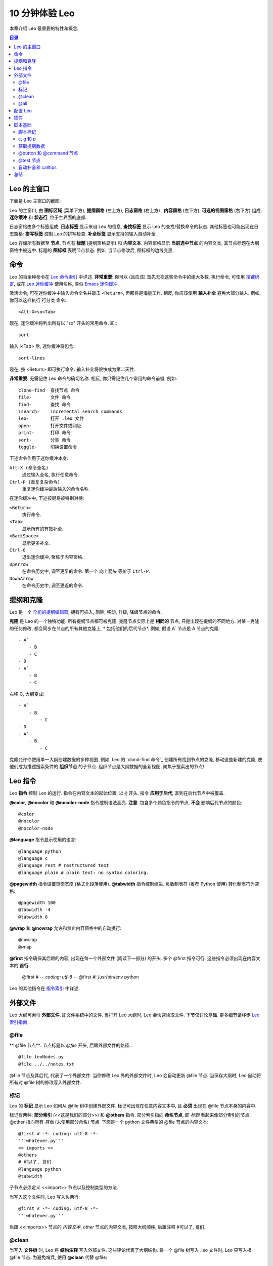 .. rst3: filename: docs\tutorial-basics.html

.. |---| unicode:: U+02015
   :trim:
   
.. |br| raw:: html

   <br />

##################
10 分钟体验 Leo
##################

..  "Edward...you've come up with perhaps the most powerful new concept in
..  code manipulation since VI and Emacs."---David McNab
    
本章介绍 Leo 最重要的特性和概念.

.. contents:: 目录
    :depth: 3
    :local:

Leo 的主窗口
++++++++++++++++

下面是 Leo 主窗口的截图:

.. image:: screen-shots/leo-workbook.png
   :alt: Screenshot
   
.. index::
    pair: Body pane; Tutorial
    pair: Expansion box; Tutorial
    pair: Icon area; Tutorial
    pair: Log pane; Tutorial
    pair: Main Window; Tutorial
    pair: Outline pane; Tutorial
    pair: Status line; Tutorial

Leo 的主窗口, 由 **图标区域**  (菜单下方),  **提纲窗格** (左上方),  **日志窗格** (右上方) , **内容窗格** (左下方), **可选的视图窗格** (右下方) 组成. **迷你缓冲** 和 **状态行**, 位于主界面的底部.

日志窗格由多个标签组成. **日志标签** 显示来自 Leo 的信息, **查找标签**  显示 Leo 的查找/替换命令的状态. 其他标签也可能出现在日志窗格: **拼写标签** 控制 Leo 的拼写检查. **补全标签** 显示支持的输入自动补全.

.. index::
    pair: Icon box; Tutorial
    pair: Node; Tutorial
    pair: Headline; Tutorial
    pair: Body text; Tutorial

Leo 存储所有数据至 **节点**. 节点有 **标题** (提纲窗格显示) 和 **内容文本**. 内容窗格显示
**当前选中节点** 的内容文本, 其节点标题在大纲窗格中被选中.  标题的 **图标框** 表明节点状态. 例如,  当节点修改后, 图标框的边线变黑.

命令
++++++

.. _`Leo 命令索引`: commands.html
.. _`Leo 迷你缓冲`: commands.html#executing-commands-from-the-minibuffer
.. _`输入补全`: commands.html#executing-commands-from-the-minibuffer
.. _`按键绑定`: commands.html#key-reference
.. _`Emacs 迷你缓冲`: https://www.gnu.org/software/emacs/manual/html_node/emacs/Minibuffer.html 

Leo 的百余种命令在 `Leo 命令索引`_ 中详述. **非常重要**: 你可以 (且应该) 首先无视这些命令中的绝大多数. 执行命令, 可使用 `按键绑定`_, 或在 `Leo 迷你缓冲`_ 使用名称, 类似 `Emacs 迷你缓冲`_. 

激活命令, 可在迷你缓冲中输入命令全名并敲击 ``<Return>``, 但那将是海量工作. 相反, 
你应该使用 **输入补全** 避免大部分输入. 例如, 你可以这样执行 行分类 命令:::

    <Alt-X>so<Tab>
    
现在, 迷你缓冲将列出所有以 "so" 开头的常用命令, 即:::

    sort-
    
输入 l<Tab> 后, 迷你缓冲将包含::

    sort-lines
    
现在,  按 <Return> 即可执行命令. 输入补全将很快成为第二天性.

**非常重要**: 无需记住 Leo 命令的确切名称. 相反, 你只需记住几个常用的命令前缀, 例如::

    clone-find  查找节点 命令
    file-       文件 命令
    find-       查找 命令
    isearch-    incremental search commands
    leo-        打开 .leo 文件
    open-       打开文件或网址
    print-      打印 命令
    sort-       分类 命令
    toggle-     切换设置命令
    
下述命令作用于迷你缓冲本身:
    
``Alt-X (命令全名)``
    通过输入全名, 执行任意命令.
    
``Ctrl-P (重复复杂命令)``
    重复迷你缓冲最后输入的命令名称
    
在迷你缓冲中, 下述按键将被特别对待:

``<Return>``
    执行命令.

``<Tab>``
    显示所有的有效补全.

``<BackSpace>``
    显示更多补全.
    
``Ctrl-G``
    退出迷你缓冲, 聚焦于内容窗格.
    
``UpArrow``
    在命令历史中, 调至更早的命令. 第一个 向上箭头 等价于 ``Ctrl-P``.

``DownArrow``
    在命令历史中, 调至更近的命令.

提纲和克隆
+++++++++++++++

.. _`全能的提纲编辑器`: commands.html#outline-commands

Leo 是一个 `全能的提纲编辑器`_, 拥有可插入, 删除, 移动, 升级, 降级节点的命令.

**克隆** 是 Leo 的一个独特功能. 所有提纲节点都可被克隆. 克隆节点实际上是 **相同的** 节点, 只是出现在提纲的不同地方. 对某一克隆的任何修改, 都会同步在节点的所有其他克隆上, * 包括他们的后代节点*. 例如, 假设 A` 节点是 A 节点的克隆::

    - A`
        - B
        - C
    - D
    - A`
        - B
        - C
        
右移 C, 大纲变成::

    - A`
        - B
            - C
    - D
    - A`
        - B
            - C
            
.. _`clone-find 命令`:
            
克隆允许你使用单一大纲创建数据的多种视图. 例如, Leo 的 `clond-find 命令`_ 创建所有找到节点的克隆, 移动这些新建的克隆, 使他们成为描述搜索条件的 **组织节点** 的子节点.  组织节点是大纲数据的全新视图, 聚焦于搜索出的节点!

Leo 指令
++++++++++

.. index::
   pair: Directive; Tutorial

Leo **指令** 控制 Leo 的运行. 指令在内容文本的起始位置, 以 ``@`` 开头. 指令 **应用于后代**, 直到在后代节点中被覆盖.

.. index::
    pair: @color; Tutorial
    pair: @nocolor; Tutorial
    pair: @nocolor-node; Tutorial

**@color**, **@nocolor** 和 **@nocolor-node** 指令控制语法高亮. **注意**: 包含多个颜色指令的节点, **不会** 影响后代节点的颜色::

    @color
    @nocolor
    @nocolor-node
    
.. index::
    pair: @language; Tutorial

**@language** 指令显示使用的语言::

    @language python
    @language c
    @language rest # restructured text
    @language plain # plain text: no syntax coloring.

.. index::
    pair: @pagewidth; Tutorial
    pair: @tabwidth; Tutorial
    pair: Negative tab width; Tutorial

**@pagewidth** 指令设置页面宽度 (格式化段落使用). **@tabwidth** 指令控制缩进. 负数制表符 (推荐 Python 使用) 转化制表符为空格::

    @pagewidth 100
    @tabwidth -4
    @tabwidth 8

.. index::
    pair: @wrap; Tutorial
    pair: @nowrap; Tutorial
    
**@wrap** 和 **@nowrap** 允许和禁止内容窗格中的自动换行::

    @nowrap
    @wrap
    
**@first** 指令确保其后跟的内容, 出现在每一个外部文件 (阅读下一部分) 的开头.  多个 @first 指令可行. 这些指令必须出现在内容文本的 **首行**.

    @first # -*- coding: utf-8 -*-
    @first #! /usr/bin/env python
    
.. _`指令索引`: directives.html
    
Leo 的其他指令在 `指令索引`_ 中详述.

外部文件
++++++++++++

Leo 大纲可索引 **外部文件**, 即文件系统中的文件. 当打开 Leo 大纲时, Leo 会快速读取文件. 下节仅讨论基础. 更多细节请移步 `Leo 索引指南 <directives.html>`_ .

\@file
******

.. index::
    pair: @file node; Tutorial

** @file 节点**: 节点标题以 `@file` 开头, 后跟外部文件的路径.::

    @file leoNodes.py
    @file ../../notes.txt

@file 节点及其后代, 代表了一个外部文件. 当你修改 Leo 外的外部文件时, Leo 会自动更新 @file 节点. 当保存大纲时, Leo 自动将所有对 @file 树的修改写入外部文件.

标记
******

.. in tutorial-basics.html (External files)

.. index::
    pair: Markup; Tutorial

Leo 的 **标记** 显示 Leo 如何从 @file 树中创建外部文件. 标记可出现在任意内容文本中, 且 **必须** 出现在 @file 节点本身的内容中.

标记有两种: **部分索引** (<<这是我们的部分>>) 和 **@others** 指令. 部分索引指向 **命名节点**, 即 *标题* 看起来像部分索引的节点. @other 指向所有 *其他* (未使用部分命名) 节点. 下面是一个 python 文件典型的 @file 节点的内容文本::

    @first # -*- coding: utf-8 -*-
    '''whatever.py'''
    << imports >>
    @others
    # 可以了, 哥们
    @language python
    @tabwidth
    
子节点必须定义 <<import>> 节点以及控制类型的方法.

当写入这个文件时, Leo 写入头两行::

    @first # -*- coding: utf-8 -*-
    '''whatever.py'''
    
后跟 <<imports>> 节点的 *内容文本*, *other* 节点的内容文本, 按照大纲顺序, 后跟注释 #可以了, 哥们.

\@clean
*******

.. index::
    pair: @clean; Tutorial

当写入 **文件树** 时, Leo 将 **结构注释** 写入外部文件. 这些评论代表了大纲结构. 将一个 @file 树写入 .leo 文件时, Leo 只写入根 @file 节点. 为避免哨兵, 使用 **@clean** 代替 @file::

    @clean leoNodes.py
    @clean ../../notes.txt
    
使用 @clean 的副作用: Leo 将保存整个 @clean 树至 .leo 文件.

\@all
*****

.. index::
    pair: @all; Tutorial
    pair: Outline Order; Tutorial

**@all** 指令使 Leo 将 **@file 树** 的节点写入外部文件, *忽视* 所有标记. 结果, Leo 将节点按照 **大纲顺序** 写入文件, 即所有节点在大纲中展开时的顺序.

配置 Leo
++++++++++

.. index::
    pair: leoSettings.leo; Tutorial
    pair: Global Settings; Tutorial
    pair: myLeoSettings.leo; Tutorial
    pair: Personal Settings; Tutorial
    pair: Local Settings; Tutorial
    pair: Configuration file; Tutorial
    
Leo 对几乎 *所有* 操作均使用大纲, 包括配置 Leo:

- **leo/config/leoSettings.leo** 包含了 Leo 的默认 **全局设置**. 除非你是 Leo 的开发人员, 否则不要修改这个文件.

- **~/myLeoSettings.leo** 包含你的 **个人设置**. Leo 不会自动创建此文件: 你应自己创建. myLeoSetting.leo 中的设置, 将覆盖 (增补) leoSettings.leo 中的默认设置.

- 其他 .leo 文件也可能包含 **本地设置**. 本地设置仅适用于那个文件, 且覆盖所有其他设置.

**设置节点** 指定设置. 这些节点 *必须* 是 **@settings** 节点的后代. 从 @settings 树移出设置节点, 将取消设置. 标题以 @ 开头, 后跟类型或取值. 举例如下, 其中内容文本在标题下缩进::

    @bool vim_mode = False
    
    @color flash_brackets_background_color = red
    
    @data global-abbreviations
        # 内容文本包含缩写.
        date;;={|{x=time.strftime("%Y/%m/%d")}|}
        trace;;=trace = <|bool|> and not g.unitTesting
        al;;=@language
        alh;;=@language html\n
        alj;;=@language javascript\n
        alm;;=@language md\n
        alp;;=@language python\n
        alr;;=@language rest\n@wrap\n
        nc;;=@nocolor\n
        ncn;;=@nocolor-node\n
    
    @string script_file_path = ../test/scriptFile.py

    @enabled-plugins
        # 可使用的插件列表
        plugins_menu.py
        free_layout.py
        mod_scripting.py
        backlink.py
        bigdash.py
        bookmarks.py
        contextmenu.py

    @shortcuts
        # 内容文本包含个人按键绑定
        file-open-by-name   = Ctrl-O
        save-all            = Ctrl-S
        
.. _`配置指南`: customizing.html

更多信息, 请移步 Leo 的 `配置指南`_.

插件
++++++

.. _`bookmarks.py`:     plugins.html#bookmarks-py
.. _`contextmenu.py`:   plugins.html#contextmenu-py
.. _`mod_scripting.py`: plugins.html#mod-scripting-py
.. _`quicksearch.py`:   plugins.html#quicksearch-py
.. _`todo.py`:          plugins.html#todo-py
.. _`valuespace.py`:    plugins.html#valuespace-py
.. _`viewrendered.py`:  plugins.html#viewrendered-py

.. index::
    pair: Plugins; Tutorial

`Leo 插件 <plugins.html>`_  是 Python 程序, 扩展了 Leo 的功能. 插件存放在 leo/plugins 文件夹. **@enabled-plugins** 设置节点开启插件. Leo 有很多插件, 包括:

- `bookmarks.py`_ 管理和显示书签.
- `contextmenu.py`_ 右击标题显示文本菜单.
- `mod_scripting.py`_ 支持 @button 和 @command 节点.
- `quicksearch.py`_ 增加 Nav 标签搜索.
- `todo.py`_  提供待做清单和简单的项目管理功能.
- `valuespace.py`_  增加大纲导向的表格功能.
- `viewrendered.py`_  创建呈现窗格以及其中的内容.

脚本基础
++++++++++++

非程序员: 随意跳过这部分.

脚本标记
************

.. in tutorial-basics.html (Scripting basics)

Leo 的标记同外部文件, 也适用于脚本. Leo 的执行脚本文件, 使用标记, 从选择的节点中 **组成** 脚本. 例如: 此内容文本定义了一个脚本的头部分::

    '''My script'''
    << imports >>
    class Controller:
        # 子节点定义此类的方法.
        @others
    Controller(c).run # c *is* defined.

**重要**: Leo 在任何地方都可识别部分索引, 即使在字符串或评论内. 请移步 `这个 FAQ 入口 <http://leoeditor.com/FAQ.html#what-about-code-that-looks-like-a-section-reference>`_.

c, g 和 p
**********

.. _`指挥官`: tutorial-basics.html#accessing-outline-data
.. _`位置`: tutorial-scripting.html#positions-and-vnodes

执行脚本命令预先定义了三个名称: c, g 和 p. **c** 是执行脚本的提纲的 `指挥官`_. **g** 是 ``leo.core.leoGlobals`` 模块, 包含很多有用的函数和类. **p** 是当前选择节点的 `位置`_

获取提纲数据
******************

** Commander 类** 同时定义了一个脚本 API 和 DOM (文档对象模块), 后者可以 *完全* 访问大纲中的所有数据.
例如:

    '''
        打印大纲的所有标题, 正确缩进, 
        以及每个节点内容文本的字符个数.
    '''
    # c.all_positions() 是一个 Python 生成器, 按大纲顺序, 生成所有位置.
    for p in c.all_positions():
        print('%3s %s %s' % (
            len(p.b),       # p.b is p's body text.
            ' '*p.level(),  # p.level() is p's indentation level.
            p.h,            # p.h is p's headline.
        )

.. _`脚本教程`: tutorial-scripting.html

更多信息, 请移步 Leo 的 `脚本教程`_.

\@button 和 @command 节点
****************************

.. index::
    pair: Script Button; Tutorial
    pair: @button Node; Tutorial
    pair: @command Node; Tutorial

**@command 节点** 定义命令. 运行命令所执行的脚本, 可适用于其他任何大纲节点. 即, p 与当前选择的节点捆绑, 而 *不是* @button 节点. **@button 节点** 同样运作, 同时在图标区域创建一个按钮. 点击那个按钮执行命令. 例如, 下面节点定义了 打印树 命令, 并与 Ctrl-9 捆绑::

    @command print-tree @key=Ctrl-9 # 标题
    
    '''
        打印大纲的所有标题, 正确缩进, 
        以及每个节点内容文本的字符个数.
    '''
    # p.self_and_subtree() 是一个 python 生成器, 按大纲顺序, 
    # 生成 p 和 p 的子树的所有位置.
    for p in p.self.and_subtree():
        print('%3s %s %s' % (
            len(p.b),       # p.b 是 p 的内容文本
            ' '*p.level(),  # p.level() 是 p 的缩进级别
            p.h,            # p.h 是 p 的标题
        )
        
.. index::
    pair: @test Node; Tutorial

\@test 节点
*************

**@test nodes** 创建单元测试. @test 节点自动转换内容至一个单元测试的子类. 使用 Leo 的 ``run-unit-test-`` 命令运行这些测试. ``<Alt-X>run<tab>`` 提供完整列表. 下面是 Leo 的实际单元测试::

    @test c.positionExists for all nodes # 标题

    for p in c.all_positions():
        assert c.positionExists(p)
    
在 @test 节点中, c, g 和 p 同样已预定义. 另外, **self** 是 单元测试的实例. TestCase 由 @test 节点创建. 例如::
  
    self.assertTrue(g)
    
更多细节, 请移步 `Leo 的单元测试索引 <unitTesting.html>`_.

自动补全和 calltips
************************

**自动补全** 提醒了你 Leo 源代码中包含的所有成员(函数, 方法, 变量等), Python 的标准库模块. ``Alt-1 (toggle-autocompleter)`` 运行和禁止自动补全. **注意**: 自动补全只有在 @language python 有效时才可使用.

例如, 仅输入 "c.atF" (在内容窗格中, 同时允许自动补全) , 即在内容窗格中自动插入 "c.atFileCommands", 因为 "c.atFileCommands" 是 "c.atF" 仅有的补全.

另一个例子, 输入 "at.writeA" 将显示 (在日志窗格的自动补全标签) leoAtFile.py 中的所有 write 命令::

    writeAll:method
    writeAllHelper:method
    writeAtAutoNodes:method
    writeAtAutoNodesHelper:method
    writeAtShadowNodes:method
    writeAtShadowNodesHelper:method

当一个补全显示是, 输入 '?' 将显示方法的文档字符串. 例如, "c.atFileCommands.write?" 显示::

    Write a 4.x derived file.
    root is the position of an @<file> node
    
**Calltips** 显示了函数和方法的期待参数. ``Alt-2 (toggle-calltips)`` 允许和禁止 calltips. 当 @language python 有效时, ``(`` 显示 calltips.
``<Return>`` 或 ``Ctrl-G (keyboard-quit)`` 退出 calltips. Calltips 作用于任何 Python 函数或方法, 包括 Python 的全局函数.
例如:

    g.toUnicode(            g.toUnicode(s, encoding, reportErrors=False
    c.widgetWantsFocusNow(  c.widgetWantsFocusNow(w
    reduce(                 reduce(function, sequence[, initial]) -> value

总结
++++++

Leo 是一个全能的提纲编辑器, 特性如下:

- 指令控制 Leo 如何运行.
- @file 和 @clean 节点创建外部文件.
- myLeoSettings.leo 指定你的个人设置.
- 插件扩展 Leo. @enabled-plugins 设置节点允许插件.

对程序员::

- Leo 拥有一个简单易用的脚本 API, 可获取大纲所有数据.
- @button 和 @command 节点定义了脚本, 其适用于所有 *other* 节点.
- @test 节点创建单元测试.
- Alt-1 允许自动补全.

.. _`求助`: https://groups.google.com/forum/#!forum/leo-editor
.. _`Leo 命令索引`: commands.html

`Leo 命令索引`_ 中详述 Leo 的百余种命令. 请随时参阅 `求助`_.


